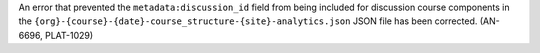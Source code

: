 An error that prevented the ``metadata:discussion_id`` field from being
included for discussion course components in the
``{org}-{course}-{date}-course_structure-{site}-analytics.json`` JSON file has
been corrected. (AN-6696, PLAT-1029)

